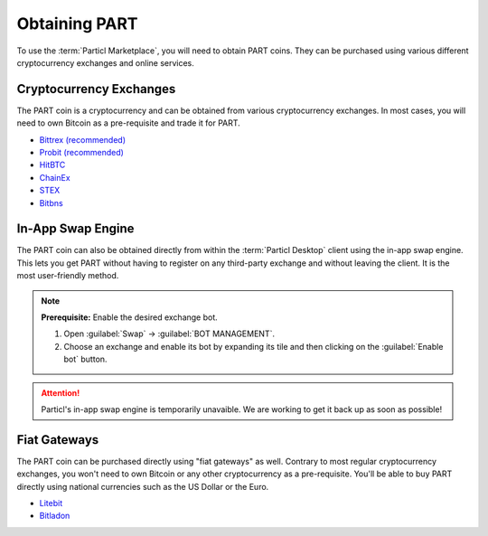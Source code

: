 ==============
Obtaining PART
==============

.. meta::
   :description lang=en: Find where you can obtain PART coins.

To use the :term:`Particl Marketplace`, you will need to obtain PART coins. They can be purchased using various different cryptocurrency exchanges and online services.

Cryptocurrency Exchanges
------------------------

The PART coin is a cryptocurrency and can be obtained from various cryptocurrency exchanges. In most cases, you will need to own Bitcoin as a pre-requisite and trade it for PART.

* `Bittrex (recommended) <https://bittrex.com/Market/Index?MarketName=BTC-PART>`_
* `Probit (recommended) <https://www.probit.com/app/exchange/PART-BTC>`_
* `HitBTC <https://hitbtc.com/PART-to-BTC>`_
* `ChainEx <https://chainex.io/markets/PART/BTC>`_
* `STEX <https://app.stex.com/en/basic-trade/pair/BTC/PART>`_
* `Bitbns <https://bitbns.com/trade/#/part>`_


In-App Swap Engine
------------------

The PART coin can also be obtained directly from within the :term:`Particl Desktop` client using the in-app swap engine. This lets you get PART without having to register on any third-party exchange and without leaving the client. It is the most user-friendly method.

.. rst-class:: bignums

	#. Open :term:`Particl Desktop`.
	#. Open :guilabel:`Swap` module in the dapps menu at the very left and click on :guilabel:`Start New Exchange` afterwards in the main content area. 
	#. Set the number of PART coins you want to obtain and select the currency you want to swap-in for PART coins. Then click on the :guilabel:`Next` button.
	#. Review the quote offered by the exchange. Click on the :guilabel:`Next` button to confirm.
	#. Send your coins to the address provided and wait for the transaction to be completed. This can take several minutes depending on the exchange and the currency you trade for.

.. note::

	**Prerequisite:** Enable the desired exchange bot.

	#. Open :guilabel:`Swap` -> :guilabel:`BOT MANAGEMENT`.
	#. Choose an exchange and enable its bot by expanding its tile and then clicking on the :guilabel:`Enable bot` button.

.. attention:: 
   
   Particl's in-app swap engine is temporarily unavaible. We are working to get it back up as soon as possible!

Fiat Gateways
-------------

The PART coin can be purchased directly using "fiat gateways" as well. Contrary to most regular cryptocurrency exchanges, you won't need to own Bitcoin or any other cryptocurrency as a pre-requisite. You'll be able to buy PART directly using national currencies such as the US Dollar or the Euro. 

* `Litebit <https://www.litebit.eu/en/buy/particl>`_
* `Bitladon <https://www.bitladon.com/particl>`_
